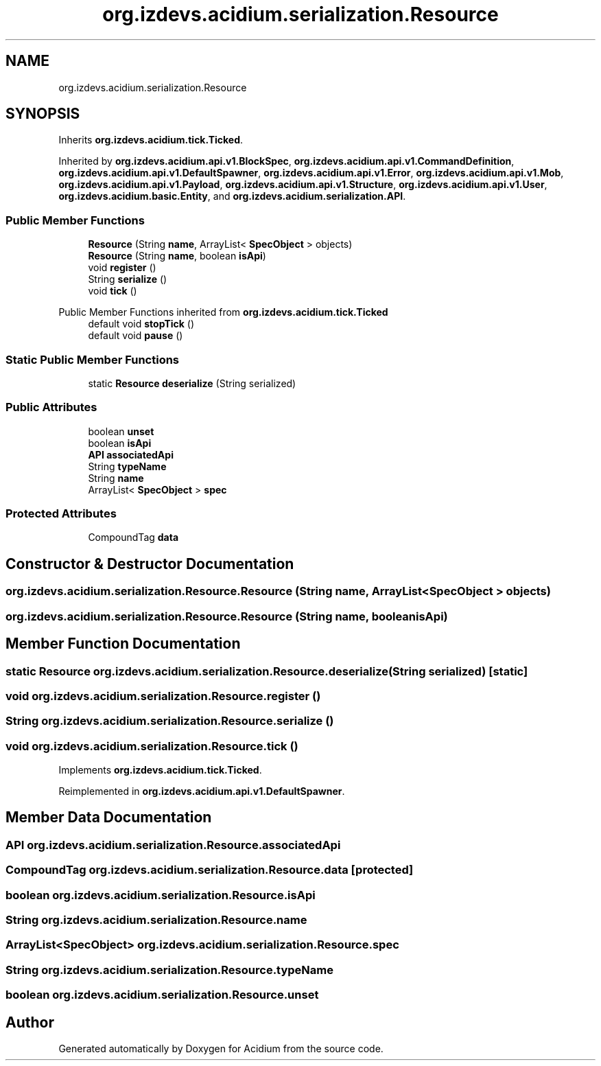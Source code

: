 .TH "org.izdevs.acidium.serialization.Resource" 3 "Version Alpha-0.1" "Acidium" \" -*- nroff -*-
.ad l
.nh
.SH NAME
org.izdevs.acidium.serialization.Resource
.SH SYNOPSIS
.br
.PP
.PP
Inherits \fBorg\&.izdevs\&.acidium\&.tick\&.Ticked\fP\&.
.PP
Inherited by \fBorg\&.izdevs\&.acidium\&.api\&.v1\&.BlockSpec\fP, \fBorg\&.izdevs\&.acidium\&.api\&.v1\&.CommandDefinition\fP, \fBorg\&.izdevs\&.acidium\&.api\&.v1\&.DefaultSpawner\fP, \fBorg\&.izdevs\&.acidium\&.api\&.v1\&.Error\fP, \fBorg\&.izdevs\&.acidium\&.api\&.v1\&.Mob\fP, \fBorg\&.izdevs\&.acidium\&.api\&.v1\&.Payload\fP, \fBorg\&.izdevs\&.acidium\&.api\&.v1\&.Structure\fP, \fBorg\&.izdevs\&.acidium\&.api\&.v1\&.User\fP, \fBorg\&.izdevs\&.acidium\&.basic\&.Entity\fP, and \fBorg\&.izdevs\&.acidium\&.serialization\&.API\fP\&.
.SS "Public Member Functions"

.in +1c
.ti -1c
.RI "\fBResource\fP (String \fBname\fP, ArrayList< \fBSpecObject\fP > objects)"
.br
.ti -1c
.RI "\fBResource\fP (String \fBname\fP, boolean \fBisApi\fP)"
.br
.ti -1c
.RI "void \fBregister\fP ()"
.br
.ti -1c
.RI "String \fBserialize\fP ()"
.br
.ti -1c
.RI "void \fBtick\fP ()"
.br
.in -1c

Public Member Functions inherited from \fBorg\&.izdevs\&.acidium\&.tick\&.Ticked\fP
.in +1c
.ti -1c
.RI "default void \fBstopTick\fP ()"
.br
.ti -1c
.RI "default void \fBpause\fP ()"
.br
.in -1c
.SS "Static Public Member Functions"

.in +1c
.ti -1c
.RI "static \fBResource\fP \fBdeserialize\fP (String serialized)"
.br
.in -1c
.SS "Public Attributes"

.in +1c
.ti -1c
.RI "boolean \fBunset\fP"
.br
.ti -1c
.RI "boolean \fBisApi\fP"
.br
.ti -1c
.RI "\fBAPI\fP \fBassociatedApi\fP"
.br
.ti -1c
.RI "String \fBtypeName\fP"
.br
.ti -1c
.RI "String \fBname\fP"
.br
.ti -1c
.RI "ArrayList< \fBSpecObject\fP > \fBspec\fP"
.br
.in -1c
.SS "Protected Attributes"

.in +1c
.ti -1c
.RI "CompoundTag \fBdata\fP"
.br
.in -1c
.SH "Constructor & Destructor Documentation"
.PP 
.SS "org\&.izdevs\&.acidium\&.serialization\&.Resource\&.Resource (String name, ArrayList< \fBSpecObject\fP > objects)"

.SS "org\&.izdevs\&.acidium\&.serialization\&.Resource\&.Resource (String name, boolean isApi)"

.SH "Member Function Documentation"
.PP 
.SS "static \fBResource\fP org\&.izdevs\&.acidium\&.serialization\&.Resource\&.deserialize (String serialized)\fR [static]\fP"

.SS "void org\&.izdevs\&.acidium\&.serialization\&.Resource\&.register ()"

.SS "String org\&.izdevs\&.acidium\&.serialization\&.Resource\&.serialize ()"

.SS "void org\&.izdevs\&.acidium\&.serialization\&.Resource\&.tick ()"

.PP
Implements \fBorg\&.izdevs\&.acidium\&.tick\&.Ticked\fP\&.
.PP
Reimplemented in \fBorg\&.izdevs\&.acidium\&.api\&.v1\&.DefaultSpawner\fP\&.
.SH "Member Data Documentation"
.PP 
.SS "\fBAPI\fP org\&.izdevs\&.acidium\&.serialization\&.Resource\&.associatedApi"

.SS "CompoundTag org\&.izdevs\&.acidium\&.serialization\&.Resource\&.data\fR [protected]\fP"

.SS "boolean org\&.izdevs\&.acidium\&.serialization\&.Resource\&.isApi"

.SS "String org\&.izdevs\&.acidium\&.serialization\&.Resource\&.name"

.SS "ArrayList<\fBSpecObject\fP> org\&.izdevs\&.acidium\&.serialization\&.Resource\&.spec"

.SS "String org\&.izdevs\&.acidium\&.serialization\&.Resource\&.typeName"

.SS "boolean org\&.izdevs\&.acidium\&.serialization\&.Resource\&.unset"


.SH "Author"
.PP 
Generated automatically by Doxygen for Acidium from the source code\&.
